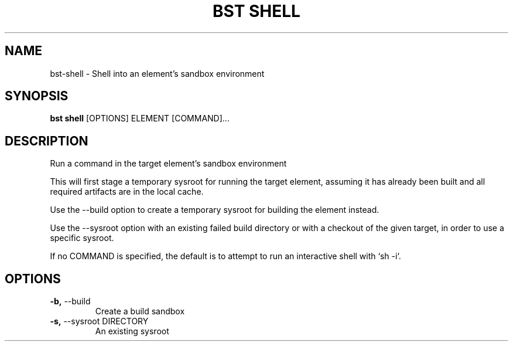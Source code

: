 .TH "BST SHELL" "1" "15-Jan-2018" "" "bst shell Manual"
.SH NAME
bst\-shell \- Shell into an element's sandbox environment
.SH SYNOPSIS
.B bst shell
[OPTIONS] ELEMENT [COMMAND]...
.SH DESCRIPTION
Run a command in the target element's sandbox environment

This will first stage a temporary sysroot for running
the target element, assuming it has already been built
and all required artifacts are in the local cache.

Use the --build option to create a temporary sysroot for
building the element instead.

Use the --sysroot option with an existing failed build
directory or with a checkout of the given target, in order
to use a specific sysroot.

If no COMMAND is specified, the default is to attempt
to run an interactive shell with `sh -i`.
.SH OPTIONS
.TP
\fB\-b,\fP \-\-build
Create a build sandbox
.TP
\fB\-s,\fP \-\-sysroot DIRECTORY
An existing sysroot